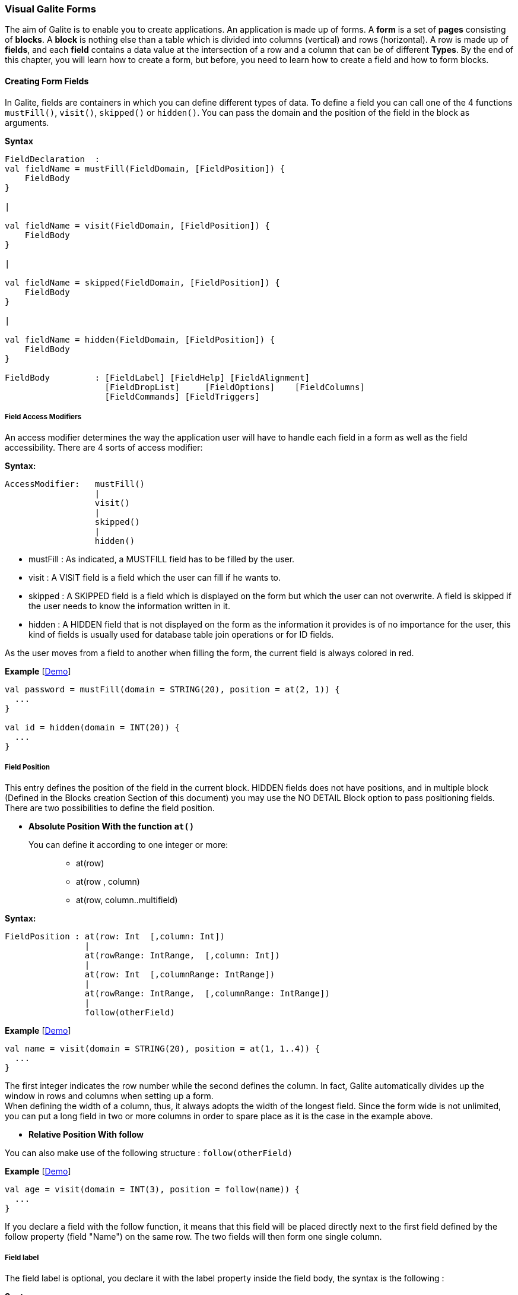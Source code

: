 
=== Visual Galite Forms

The aim of Galite is to enable you to create applications.
An application is made up of forms. A *form* is a set of *pages* consisting of *blocks*.
A *block* is nothing else than a table which is divided into columns (vertical) and rows (horizontal).
A row is made up of *fields*, and each *field* contains a data value at the intersection of a row and a column that can be of different *Types*.
By the end of this chapter, you will learn how to create a form, but before, you need to learn how to create a field and how to form blocks.

==== Creating Form Fields

In Galite, fields are containers in which you can define different types of data.
To define a field you can call one of the 4 functions `mustFill()`, `visit()`, `skipped()` or `hidden()`. You can pass the domain and the position of the field in the block as arguments.


*Syntax*
[source,kotlin]
----
FieldDeclaration  :
val fieldName = mustFill(FieldDomain, [FieldPosition]) {
    FieldBody
}

|

val fieldName = visit(FieldDomain, [FieldPosition]) {
    FieldBody
}

|

val fieldName = skipped(FieldDomain, [FieldPosition]) {
    FieldBody
}

|

val fieldName = hidden(FieldDomain, [FieldPosition]) {
    FieldBody
}

FieldBody         : [FieldLabel] [FieldHelp] [FieldAlignment]
                    [FieldDropList]     [FieldOptions]    [FieldColumns] 
                    [FieldCommands] [FieldTriggers]
----

===== Field Access Modifiers
An access modifier determines the way the application user will have to handle each field in a form as well as the field accessibility. There are 4 sorts of access modifier:

*Syntax:*
[source,kotlin]
----
AccessModifier:   mustFill()
                  |
                  visit()
                  |
                  skipped()
                  |
                  hidden()
----

* mustFill : As indicated, a MUSTFILL field has to be filled by the user.
* visit    : A VISIT field is a field which the user can fill if he wants to.
* skipped  : A SKIPPED field is a field which is displayed on the form but which the user can not overwrite. A field is skipped if the user needs to know the information written in it.
* hidden   : A HIDDEN field that is not displayed on the form as the information it provides is of no importance for the user, this kind of fields is usually used for database table join operations or for ID fields.

As the user moves from a field to another when filling the form, the current field is always colored in red.

*Example* [https://github.com/kopiLeft/Galite/blob/4fc3a05e9e88b65b7133ba71ffa6aeb2eb53f9ab/galite-tests/src/test/kotlin/org/kopi/galite/tests/examples/DocumentationFieldsForm.kt#L194-L214[Demo]]

[source,kotlin]
----
val password = mustFill(domain = STRING(20), position = at(2, 1)) {
  ...
}

val id = hidden(domain = INT(20)) {
  ...
}
----

===== Field Position

This entry defines the position of the field in the current block. HIDDEN fields does not have positions, and in multiple block (Defined in the  Blocks creation Section of this document) you may use the NO DETAIL Block option to pass positioning fields.
There are two possibilities to define the field position.

 * *Absolute Position With the function `at()`*

You can define it according to one integer or more: ::

 ** at(row)
 ** at(row , column)
 ** at(row, column..multifield)

*Syntax:*
[source,kotlin]
----
FieldPosition : at(row: Int  [,column: Int])
                |
                at(rowRange: IntRange,  [,column: Int])
                |
                at(row: Int  [,columnRange: IntRange])
                |
                at(rowRange: IntRange,  [,columnRange: IntRange])
                |
                follow(otherField)
----

*Example* [https://github.com/kopiLeft/Galite/blob/4fc3a05e9e88b65b7133ba71ffa6aeb2eb53f9ab/galite-tests/src/test/kotlin/org/kopi/galite/tests/examples/DocumentationFieldsForm.kt#L211-L214[Demo]]

[source,kotlin]
----
val name = visit(domain = STRING(20), position = at(1, 1..4)) {
  ...
}
----
The first integer indicates the row number while the second defines the column.
In fact, Galite automatically divides up the window in rows and columns when setting up a form. +
When defining the width of a column, thus,
it always adopts the width of the longest field. Since the form wide is not unlimited,
you can put a long field in two or more columns in order to spare place as it is the case in the example above.

 * *Relative Position With follow*

You can also make use of the following structure : `follow(otherField)`

*Example* [https://github.com/kopiLeft/Galite/blob/4fc3a05e9e88b65b7133ba71ffa6aeb2eb53f9ab/galite-tests/src/test/kotlin/org/kopi/galite/tests/examples/DocumentationFieldsForm.kt#L203-L206[Demo]]

[source,kotlin]
----
val age = visit(domain = INT(3), position = follow(name)) {
  ...
}
----
If you declare a field with the follow function, it means that this field will be placed directly next to the first field defined by the follow property (field "Name") on the same row. The two fields will then form one single column.

===== Field label

The field label is optional, you declare it with the label property inside the field body, the syntax is the following :

*Syntax*
[source,kotlin]
----
FieldLabel : label = "NAME OF THE FIELD"
----

If you don't want your field to have a label, you can set the property label to empty.

*Example* [https://github.com/kopiLeft/Galite/blob/4fc3a05e9e88b65b7133ba71ffa6aeb2eb53f9ab/galite-tests/src/test/kotlin/org/kopi/galite/tests/examples/DocumentationFieldsForm.kt#L200-L202[Demo]]

[source,kotlin]
----
val secondName = visit(domain = STRING(20), position = at(1, 1)) {
    label = "The second Name"
    ...
  }
----

===== Field Help Text

this property is used to insert an explanation text for the application user in order to help him filling in the form. This Help text will then be displayed when the user places the mouse on the field.

*Syntax:*

[source,kotlin]
----
HelpText:   help = "HELP TEXT"
----
*Example* [https://github.com/kopiLeft/Galite/blob/4fc3a05e9e88b65b7133ba71ffa6aeb2eb53f9ab/galite-tests/src/test/kotlin/org/kopi/galite/tests/examples/DocumentationBlockForm.kt#L210-L213[Demo]]

[source,kotlin]
----
val lesson = visit(domain = STRING(20), position = at(1, 1)) {
    label = "lesson"
    help =  "The lesson you would like to attend"
    ...
}
----

===== Field Types

The field type is a required entry, you may enter a predefined field type :

*Example* [https://github.com/kopiLeft/Galite/blob/4fc3a05e9e88b65b7133ba71ffa6aeb2eb53f9ab/galite-tests/src/test/kotlin/org/kopi/galite/tests/examples/DocumentationFieldsForm.kt#L113-L192[Demo]]

[source,kotlin]
----
val name = visit(domain = STRING(20), position = at(1, 1)) {
    ...
}

val age = visit(domain = INT(3), position = at(1, 2)) {
    ...
}
----

You can also use self defined field types that you have previously defined in the type definition section of your form.

*Example* [https://github.com/kopiLeft/Galite/blob/4fc3a05e9e88b65b7133ba71ffa6aeb2eb53f9ab/galite-tests/src/test/kotlin/org/kopi/galite/tests/examples/DocumentationFieldsForm.kt#L171-L192[Demo]]

[source,kotlin]
----
val day = mustFill(domain = Days, position = at(1, 1)) {
    label = "day"
    help = "The day"
}
----

In this example, Days is a type you should have defined previously using standard types, `Code` types and `SELECT` command ...

===== Field Alignment

This property is used to define the localization of the field's content inside the field. There are three types of alignment.

* FieldAlignment.RIGHT the value is displayed at the right inside the field
* FieldAlignment.LEFT the value is displayed at the left inside the field
* FieldAlignment.CENTER the value is centered in the field

*Example* [https://github.com/kopiLeft/Galite/blob/4fc3a05e9e88b65b7133ba71ffa6aeb2eb53f9ab/galite-tests/src/test/kotlin/org/kopi/galite/tests/examples/DocumentationFieldsForm.kt#L216-L231[Demo]]

[source,kotlin]
----
val name = visit(domain = STRING(20), position = at(1, 1)) {
    label = "name"
    align = FieldAlignment.LEFT
}
----

=====  Field Drop files

This command is used to make a field accept to drop files into it, meaning you can drag files and drop them in your field.

*Syntax:*
[source,kotlin]
----
DroppableDefinition : "droppable" ExtensionList
ExtentionList       : extension : String [,ExtenstionList]
----
*Example* [https://github.com/kopiLeft/Galite/blob/4fc3a05e9e88b65b7133ba71ffa6aeb2eb53f9ab/galite-tests/src/test/kotlin/org/kopi/galite/tests/examples/DocumentationFieldsForm.kt#L234-L249[Demo]]

[source,kotlin]
----
val cv = visit(domain = STRING(20), position = at(4, 1)) {
    label = "Cv"
    help = "The user curriculum vitae"
    columns(u.cv)
    droppable("pdf")
    trigger(ACTION) {
      FileHandler.fileHandler!!.openFile(form.model.getDisplay()!!, object : FileHandler.FileFilter {
        override fun accept(pathname: File?): Boolean {
          return (pathname!!.isDirectory
                  || pathname.name.toLowerCase().endsWith(".pdf"))
        }

        override val description: String
          get() = "PDF"
      })
    }
}
----
In this example, you can drag pdf files and drop them in the field named "cv".

===== Field Options

In this part of the field definition, you can use one or more option from the 9 options available for fields in Galite, here is the a list of these field options defined under the class FieldOption and that you can use them by declaring the function options().

* NOECHO               : If this option is used, characters typed in the field will not be displayed and a star(*) will be displayed instead, this option is useful for password fields. [https://github.com/kopiLeft/Galite/blob/4fc3a05e9e88b65b7133ba71ffa6aeb2eb53f9ab/galite-tests/src/test/kotlin/org/kopi/galite/tests/examples/DocumentationFieldsForm.kt#L252-L256[Demo]]
* NOEDIT               : This option makes it impossible to change the data of the field or to overwrite it. [https://github.com/kopiLeft/Galite/blob/4fc3a05e9e88b65b7133ba71ffa6aeb2eb53f9ab/galite-tests/src/test/kotlin/org/kopi/galite/tests/examples/DocumentationFieldsForm.kt#L257-L261[Demo]]
* SORTABLE             : This option adds two opposed arrows icons(up and down) just before the field, clicking on the icon changes the way data are sorted in the field, you can click the icon three times to have ascending sort, descending sort and default sort. [https://github.com/kopiLeft/Galite/blob/4fc3a05e9e88b65b7133ba71ffa6aeb2eb53f9ab/galite-tests/src/test/kotlin/org/kopi/galite/tests/examples/DocumentationFieldsForm.kt#L262-L266[Demo]]
* TRANSIENT            : This option make the field transient, meaning that the system can no trail it, if a transaction  calls this field and then this transaction is aborted, the field will not be able to backup or roll-back to its original value, besides this option makes changes ignored for this field. [https://github.com/kopiLeft/Galite/blob/4fc3a05e9e88b65b7133ba71ffa6aeb2eb53f9ab/galite-tests/src/test/kotlin/org/kopi/galite/tests/examples/DocumentationFieldsForm.kt#L272-L276[Demo]]
* NO DELETE ON UPDATE  : If the field is a lookup is a column of a lookup table, using this option prevent the system to clear the field when inserting new rows or updating rows. [https://github.com/kopiLeft/Galite/blob/4fc3a05e9e88b65b7133ba71ffa6aeb2eb53f9ab/galite-tests/src/test/kotlin/org/kopi/galite/tests/examples/DocumentationFieldsForm.kt#L252-L256[Demo]]
* NO DETAIL            : If the block is in detailed, using this option on a field make it invisible in the detail. [https://github.com/kopiLeft/Galite/blob/4fc3a05e9e88b65b7133ba71ffa6aeb2eb53f9ab/galite-tests/src/test/kotlin/org/kopi/galite/tests/examples/DocumentationFieldsForm.kt#L277-L281[Demo]]
* NO CHART             : If the block is multiple, using this option on a field exclude it from the chart. [https://github.com/kopiLeft/Galite/blob/4fc3a05e9e88b65b7133ba71ffa6aeb2eb53f9ab/galite-tests/src/test/kotlin/org/kopi/galite/tests/examples/DocumentationFieldsForm.kt#L282-L286[Demo]]
* QUERY UPPER          : Whatever the string you input, this option will make Galite transform it to capital letters. [https://github.com/kopiLeft/Galite/blob/4fc3a05e9e88b65b7133ba71ffa6aeb2eb53f9ab/galite-tests/src/test/kotlin/org/kopi/galite/tests/examples/DocumentationFieldsForm.kt#L287-L291[Demo]]
* QUERY LOWER          : the opposite of the previous option it transform strings to lower case. [https://github.com/kopiLeft/Galite/blob/4fc3a05e9e88b65b7133ba71ffa6aeb2eb53f9ab/galite-tests/src/test/kotlin/org/kopi/galite/tests/examples/DocumentationFieldsForm.kt#L292-L296[Demo]]

*Example* [https://github.com/kopiLeft/Galite/blob/4fc3a05e9e88b65b7133ba71ffa6aeb2eb53f9ab/galite-tests/src/test/kotlin/org/kopi/galite/tests/examples/DocumentationFieldsForm.kt#L251-L296[Demo]]

[source,kotlin]
----
val password = mustFill(domain = STRING(20), position = at(2, 1)) {
    label = "password"
    help = "The user password"
    options(FieldOption.NOECHO)
}
----

===== Field Columns

The columns method option is used to establish a connection between a certain column in the database with the field.Once such connection established, the field will have a direct access to the database column allowing insertions, modification ...+
You may enter this option in order to specify which table and which column the field refers. +
The same field can refer to more than one column.
You can also use the key method option to specify a key column in the database or the nullable method option to specify an outer joint.+
Two more option are available with the `columns` function, the index and the priority options.

*Syntax:*

[source,kotlin]
----
FieldColumns :
columns(ColumnList) {
    ColumnsBody
}

ColumnsBody  : [ColumnIndex] [ColumnPriority]

ColumnList   : Column  [, Column ]
Column       : ["KEY (QualifiedName)"] ["NULLABLE (QualifiedName)"]
----
*Example* [https://github.com/kopiLeft/Galite/blob/4fc3a05e9e88b65b7133ba71ffa6aeb2eb53f9ab/galite-tests/src/test/kotlin/org/kopi/galite/tests/examples/DocumentationFieldsForm.kt#L312-L319[Demo]]

[source,kotlin]
----
 val id = hidden(domain = INT(20)) {
    label = "id"
    help = "The user id"
    columns(u.id)
}
----

NOTE: that a field can be connected to more than one table and column. In this case, the statement you will type will be:

*Example* [https://github.com/kopiLeft/Galite/blob/4fc3a05e9e88b65b7133ba71ffa6aeb2eb53f9ab/galite-tests/src/test/kotlin/org/kopi/galite/tests/examples/DocumentationFieldsForm.kt#L341-L345[Demo]]

[source,kotlin]
----
val id = hidden(domain = INT(20)) {
    label = "id"
    help = "The user id"
    columns(I.NumInvoice, ID.Invoice)
}
----
In this example, `I` is the invoices table and `ID` is the invoice details table and they have an outer join connection throw columns NumInvoice and Invoice.

 * *Indexes*

This option is used to define a value in the database which is to remain unique so that it can not appear anymore in another field of the same column. you need to use the index method to declare an index in Galite.

Let’s sum up with the following syntax:

*Syntax:*

[source,kotlin]
----
ColumnIndex : "val i = index(message : String)"
----

If two or more fields are given the same index value, it means that two similar combinations of these field values will not be accepted.

For example, two different lessons cannot be given in the same room. In this case, the three fields, namely the fields "professor", "time" and "lesson" are to be attributed the same index. Thus, at least one of the three values needs to be changed so that the combination can be accepted by the machine.

*Example* [https://github.com/kopiLeft/Galite/blob/4fc3a05e9e88b65b7133ba71ffa6aeb2eb53f9ab/galite-tests/src/test/kotlin/org/kopi/galite/tests/examples/DocumentationFieldsForm.kt#L320-L330[Demo]]

[source,kotlin]
----
val i = index(message = "this should be unique")

val lesson = mustFill(domain = INT(11), position = at(1, 1)) {
    label = "Lesson"
    help = "The lesson you have to attend to"
    column(LEC.Lesson)  {
        index = i
    }
}

val lecturer = mustFill(domain = INT(11), position = at(2, 1)) {
    label = "Lecturer"
    column(LES.Lecturer)  {
        index = i
    }
}

val time = mustFill(domain = STRING(20), position = at(3, 1)) {
    label = "Time"
    help = "The lesson you have to attend to"
    column(LES.Time)  {
        index = i
    }
}
----

However, this example would implicate a professor can give two different lessons at the same time. In order to avoid such errors, you can attribute one field two or more indexes. So you can associate the two fields "professor" and "time" together. Thus, you will have:

*Example* [https://github.com/kopiLeft/Galite/blob/4fc3a05e9e88b65b7133ba71ffa6aeb2eb53f9ab/galite-tests/src/test/kotlin/org/kopi/galite/tests/examples/DocumentationFieldsForm.kt#L348-L370[Demo]]

[source,kotlin]
----
mustFill(domain = LONG(20)) {
  label = "Lesson"
  help = "The lesson you have to attend to"
  column(LEC.Lesson) {
    index = 0
  }
}

visit(domain = LONG(10)) {
  label = "Lecturer"
  column(T.Lecturer) {
    index = 1
  }
}

mustFill(domain = STRING(20)) {
  label = "Time"
  column(LEC.Time) {
    index = 1
  }
}
----
//In this case, notice that the "Lecturer" field has been associated
//with two indexes: 0 and 1. TODO

The index value is ascendant. When attributing an index value to a field combination, you shall always take the value nexting that you have taken the last.

 * *Priority*

*Syntax:*

[source,kotlin]
----
ColumnPriority:   "priority = Integer"
----
This option is used in order to define the column order within a list when this list is displayed. A priority is always followed by an integer according to the structure given above. The column with the biggest priority value will appear on the extreme left side of the table and the one with the least value will be on the extreme right side.

We shall notice that negative values are also permitted in this option. However, the minus sign ("-") standing before the number does not have any influence over its value but simply indicates the way all the information will be sorted out within a column. Actually, the different fields are always sorted in the ascending way, i.e from A to Z in case of an alphabetical text and from 1 to x+1 for numbers. Now, if the integer is preceded by a minus, the column content will be sorted in the other way round.

*Example* [https://github.com/kopiLeft/Galite/blob/4fc3a05e9e88b65b7133ba71ffa6aeb2eb53f9ab/galite-tests/src/test/kotlin/org/kopi/galite/tests/examples/DocumentationFieldsForm.kt#L314-L330[Demo]]

[source,kotlin]
----
val surname = mustFill(domain = STRING(20), position = at(1, 1)) {
    label = "Surname"
    column(User.Surname)  {
        priority = 3
    }
}

val name = mustFill(domain = STRING(20), position = at(1, 2)) {
    label = "Name"
    column(User.Name)  {
        priority = 4
    }
}

val birthDate = mustFill(domain = DATE, position = at(2, 1)) {
    label = "Date of Birth"
    column(User.Surname)  {
        priority = 1
    }
}
----

If columns "Surname", "Name" and "Date of Birth" are
respectively given the priorities 3,4 and 1, "Name" will come
first and will be followed by "Surname" and "Date of Birth".
The same order applies with the values 3, -4 and 1, with the only
difference that the names will be sorted out from Z to A.

Moreover, two columns with the same priority will be displayed according to the same order in which the user has listed them.

===== Field Commands

Once you have defined the columns , you may define the field commands.

*Syntax:*

[source,kotlin]
----
ModeAndCommands :
command(item : Actor) {
    [AccessMode]
    CommandBody
}

CommandBody     :   CommandAction

CommandAction   : action = { KotlinCode  }

AccessMode      : "mode(" vararg ListOfModes.. ")" |  mode = MODE
----

===== Standard Field Command

The command can be a Galite predefined command or you can make new Actors and commands you can use in the field command definition.

*Example* [https://github.com/kopiLeft/Galite/blob/4fc3a05e9e88b65b7133ba71ffa6aeb2eb53f9ab/galite-tests/src/test/kotlin/org/kopi/galite/tests/examples/DocumentationFieldsForm.kt#L332-L339[Demo]]

[source,kotlin]
----
val commandField = visit(domain = STRING(20), position = at(2, 1)) {
  label = "field contains command"

  command(item = autoFill) {
    mode(Mode.UPDATE, Mode.INSERT, Mode.QUERY)
    action = {
      ...
    }
  }
}

val autoFill = actor()
----

===== Field Command using Modes

All the previous command definition ways can be preceded by one mode or more. There are three sorts of mode which are to be sorted according to the following hierarchy:

* QUERY to start an inquiry within the database
* INSERT to create a new row in the database
* UPDATE to enter new information within a row

*Example* [https://github.com/kopiLeft/Galite/blob/4fc3a05e9e88b65b7133ba71ffa6aeb2eb53f9ab/galite-tests/src/test/kotlin/org/kopi/galite/tests/examples/DocumentationFieldsForm.kt#L332-L339[Demo]]

[source,kotlin]
----
command(item = insertMode) {
    mode(Mode.UPDATE, Mode.QUERY)
}
----

If you have entered a mode for the `command`, it means this command can only be invoked if the block is in the mode you have determined.

===== Field Access modifiers using Modes

This method type is used to change the access to the field using the block Mode. In fact the access is not changed directly but the higher access possible is set to the indicated access.

We have 12 method allow us to change the visibility of our field :

* onQueryHidden()              : in mode Query set field to Hidden access
* onQuerySkipped()             : in mode Query set field to Skipped access
* onQueryVisit()               : in mode Query set field to Visit access
* onQueryMustFill()            : in mode Query set field to MustFill access
* onInsertHidden()             : in mode Insert set field to Hidden access
* onInsertSkipped()            : in mode Insert set field to Skipped access
* onInsertVisit()              : in mode Insert set field to Visit access
* onInsertMustFill()           : in mode Insert set field to MustFill access
* onUpdateHidden()             : in mode Update set field to Hidden access
* onUpdateSkipped()            : in mode Update set field to Skipped access
* onUpdateVisit()              : in mode Update set field to Visit access
* onUpdateMustFill()           : in mode Update set field to MustFill access

*Example* [https://github.com/kopiLeft/Galite/blob/4fc3a05e9e88b65b7133ba71ffa6aeb2eb53f9ab/galite-tests/src/test/kotlin/org/kopi/galite/tests/form/FormToCheckFieldVisibility.kt#L43-L79[Demo]]

[source,kotlin]
----
 val file = visit(domain = STRING(25), position = at(3, 1)) {
      label = "test"
      help = "The test"
      onQueryHidden()
      onInsertHidden()
}
----
In this example, we have determined that the field will be invisible
if the block is in the `QUERY` or the `INSERT` mode.

===== Field Triggers

Triggers are events that you can use to execute actions when they occur, there are field triggers, block triggers and form triggers that you can use following this syntax :

*Syntax*
[source,kotlin]
----
Trigger      : "trigger (" EventList ")" TriggerAction

EventList    : Event [,EventList]

TrigerAction : {KOTLIN code}
----

Field Triggers are events that concern the fields behavior, here is a list of all Galite field triggers available :

  * PREFLD     : is executed upon entry of field [https://github.com/kopiLeft/Galite/blob/4fc3a05e9e88b65b7133ba71ffa6aeb2eb53f9ab/galite-tests/src/test/kotlin/org/kopi/galite/tests/examples/DocumentationFieldsForm.kt#L393-L400[Demo]]

  * POSTFLD    : is executed upon exit of field [https://github.com/kopiLeft/Galite/blob/4fc3a05e9e88b65b7133ba71ffa6aeb2eb53f9ab/galite-tests/src/test/kotlin/org/kopi/galite/tests/examples/DocumentationFieldsForm.kt#L401-L407[Demo]]

  * POSTCHG    : is executed on field content change [https://github.com/kopiLeft/Galite/blob/4fc3a05e9e88b65b7133ba71ffa6aeb2eb53f9ab/galite-tests/src/test/kotlin/org/kopi/galite/tests/examples/DocumentationFieldsForm.kt#L409-L415[Demo]]

  * PREVAL     : is executed before validating any new entry [https://github.com/kopiLeft/Galite/blob/4fc3a05e9e88b65b7133ba71ffa6aeb2eb53f9ab/galite-tests/src/test/kotlin/org/kopi/galite/tests/examples/DocumentationFieldsForm.kt#L417-L423[Demo]]

  * VALFLD     : is executed after field change and validation [https://github.com/kopiLeft/Galite/blob/4fc3a05e9e88b65b7133ba71ffa6aeb2eb53f9ab/galite-tests/src/test/kotlin/org/kopi/galite/tests/examples/DocumentationFieldsForm.kt#L425-L431[Demo]]

  * VALIDATE   : this is the same trigger as VALFLD [https://github.com/kopiLeft/Galite/blob/4fc3a05e9e88b65b7133ba71ffa6aeb2eb53f9ab/galite-tests/src/test/kotlin/org/kopi/galite/tests/examples/DocumentationFieldsForm.kt#L433-L439[Demo]]

  * DEFAULT    : Defines the default value of the field to be set if the setDefault() method is called (this method is automatically called when the user choose the insert command) [https://github.com/kopiLeft/Galite/blob/4fc3a05e9e88b65b7133ba71ffa6aeb2eb53f9ab/galite-tests/src/test/kotlin/org/kopi/galite/tests/examples/DocumentationFieldsForm.kt#L441-L447[Demo]]

  * FORMAT     : Not defined actually

  * ACCESS     : ACCESS is a special trigger that defines how a field can be accessed. This trigger must return one of these values ACS_SKIPPED, ACS_HIDDEN, ACS_VISIT or ACS_MUSTFILL. [https://github.com/kopiLeft/Galite/blob/4fc3a05e9e88b65b7133ba71ffa6aeb2eb53f9ab/galite-tests/src/test/kotlin/org/kopi/galite/tests/examples/DocumentationFieldsForm.kt#L450-L454[Demo]]

  * VALUE      : equates the value of two fields [https://github.com/kopiLeft/Galite/blob/4fc3a05e9e88b65b7133ba71ffa6aeb2eb53f9ab/galite-tests/src/test/kotlin/org/kopi/galite/tests/examples/DocumentationFieldsForm.kt#L456-L462[Demo]]

  * AUTOLEAVE  : must return a boolean value, if "true" the cursor will move to the next field [https://github.com/kopiLeft/Galite/blob/4fc3a05e9e88b65b7133ba71ffa6aeb2eb53f9ab/galite-tests/src/test/kotlin/org/kopi/galite/tests/examples/DocumentationFieldsForm.kt#L464-L470[Demo]]

  * PREINS     : is executed before inserting a row of the database [https://github.com/kopiLeft/Galite/blob/4fc3a05e9e88b65b7133ba71ffa6aeb2eb53f9ab/galite-tests/src/test/kotlin/org/kopi/galite/tests/examples/DocumentationFieldsForm.kt#L472-L482[Demo]]

  * PREUPD     : is executed before updating a row of the database [https://github.com/kopiLeft/Galite/blob/4fc3a05e9e88b65b7133ba71ffa6aeb2eb53f9ab/galite-tests/src/test/kotlin/org/kopi/galite/tests/examples/DocumentationFieldsForm.kt#L472-L482[Demo]]

  * PREDEL     : is executed before deleting a row of the database [https://github.com/kopiLeft/Galite/blob/4fc3a05e9e88b65b7133ba71ffa6aeb2eb53f9ab/galite-tests/src/test/kotlin/org/kopi/galite/tests/examples/DocumentationFieldsForm.kt#L484-L494[Demo]]

  * POSTINS    : is executed after inserting a row of the database [https://github.com/kopiLeft/Galite/blob/4fc3a05e9e88b65b7133ba71ffa6aeb2eb53f9ab/galite-tests/src/test/kotlin/org/kopi/galite/tests/examples/DocumentationFieldsForm.kt#L484-L494[Demo]]

  * POSTUPD    : is executed after updating a row of the database [https://github.com/kopiLeft/Galite/blob/4fc3a05e9e88b65b7133ba71ffa6aeb2eb53f9ab/galite-tests/src/test/kotlin/org/kopi/galite/tests/examples/DocumentationFieldsForm.kt#L496-L503[Demo]]


*Example* [https://github.com/kopiLeft/Galite/blob/4fc3a05e9e88b65b7133ba71ffa6aeb2eb53f9ab/galite-tests/src/test/kotlin/org/kopi/galite/tests/examples/DocumentationFieldsForm.kt#L387-L503[Demo]]

[source,kotlin]
----
val age = visit(domain = INT(3), position = follow(name)) {
    label = "age"

    trigger(POSTCHG) {
      name.value = "userName"
    }
  }
----

in the example above we will assign the value "userName" to the name field each time we change the value of the age field.

----
val password = mustFill(domain = STRING(20), position = at(2, 1)) {
    label = "password"

    trigger(ACCESS) {
      if (name.value == "hidden") {
        Access.HIDDEN
      } else {
        Access.SKIPPED
      }
    }
}
----

==== Creating Form Blocks

As you already know, a form is composed of blocks. A block is a set of data which are stocked in the database and shown on a form. A block is created in order to either view the content of a database, to insert new data in the database or to update existing data in the database.
To create a block you need first to create a class that extend from FormBlock class here we can specify the buffer size, the rows number and the name of the block as parameter, in second part you need to use insertBlock method that allow you to add the block to the form.

*Syntax*
[source,kotlin]
----
BlockDefinition :
class Block: FormBlock(buffer: Int, rows: Int, blockName : String) {
    BlockBody
}

BlockBody       : [blockBoder] [blockAlignement] [blockHelp]
                  [blockOptions] [blockTables]
                  [blocIndices] [blockCommands] [blockTriggers] blockFields
                  [blockContextFooter]
----

===== Block Types

There are actually two types of blocks in Galite, the only difference between them in the definition syntax is the buffer Integer.

 * single blocks

A single block is a block in which only one single row of a database table is displayed on the form. Each time, the computer will memorize only one entire row and a certain quantity of ID numbers through which it will retrieve another rows from the database if you want to view them.

*Example* [https://github.com/kopiLeft/Galite/blob/4fc3a05e9e88b65b7133ba71ffa6aeb2eb53f9ab/galite-tests/src/test/kotlin/org/kopi/galite/tests/examples/DocumentationBlockForm.kt#L155-L160[Demo]]

[source,kotlin]
----
class BlockCommand : FormBlock(1, 5, "Commands") {
  ...
}

// usage:

val BlockCommand = page.insertBlock(BlockCommand()) {
...
}
----
The first integer indicates the block type. In case of a single block, the first integer will always be 1. The second integer indicates the maximal number of the automatically memorized IDs.

* Multiple Blocks

A multiple block is a block in which more than one row are displayed on the form. These rows are retrieved all at once from the database and are memorized by the computer. Actually, you can define the number of the displayed rows which can be less than this of the memorized rows. In this case, there will be no need anymore to retrieve the hidden rows from the database when you want to view them.

*Example* [https://github.com/kopiLeft/Galite/blob/4fc3a05e9e88b65b7133ba71ffa6aeb2eb53f9ab/galite-tests/src/test/kotlin/org/kopi/galite/tests/examples/DocumentationBlockForm.kt#L161-L166[Demo]]

[source,kotlin]
----
class BlockCommand : FormBlock(10, 5, "Commands") {
  ...
}

or

val BlockCommand = block(10, 5, "Commands", "Commands") {
...
}
----
The first integer indicates the number of rows to be automatically memorized while the second defines the number of displayed rows. Notice the first integer value must always be greater than 1.

===== Block Names

The example bellow show how to create a block, you need to specify the block title as parameter in the FormBlock class.

*Example* [https://github.com/kopiLeft/Galite/blob/4fc3a05e9e88b65b7133ba71ffa6aeb2eb53f9ab/galite-tests/src/test/kotlin/org/kopi/galite/tests/examples/DocumentationBlockForm.kt#L161-L166[Demo]]

[source,kotlin]
----
class Degree : FormBlock(10, 5, "Degree Block")
----

===== Block Border

You can insert the optional border statement that defines the Block's frame type into the init block. Besides, the Title of the block will appear only if the Block's Border type has been specified. There are actually four Border options defined into Border enumeration class :

* Border.LINE to frame the block with lines. [https://github.com/kopiLeft/Galite/blob/4fc3a05e9e88b65b7133ba71ffa6aeb2eb53f9ab/galite-tests/src/test/kotlin/org/kopi/galite/tests/examples/DocumentationBlockForm.kt#L168-L173[Demo]]
* Border.RAISED  to enhance a block by setting it on the foreground. [https://github.com/kopiLeft/Galite/blob/4fc3a05e9e88b65b7133ba71ffa6aeb2eb53f9ab/galite-tests/src/test/kotlin/org/kopi/galite/tests/examples/DocumentationBlockForm.kt#L174-L182[Demo]]
* Border.LOWERED to put it at the background. [https://github.com/kopiLeft/Galite/blob/4fc3a05e9e88b65b7133ba71ffa6aeb2eb53f9ab/galite-tests/src/test/kotlin/org/kopi/galite/tests/examples/DocumentationBlockForm.kt#L183-L191[Demo]]
* Border.ETCHED  to carve a frame in the form. [https://github.com/kopiLeft/Galite/blob/4fc3a05e9e88b65b7133ba71ffa6aeb2eb53f9ab/galite-tests/src/test/kotlin/org/kopi/galite/tests/examples/DocumentationBlockForm.kt#L192-L200[Demo]]

*Example* [https://github.com/kopiLeft/Galite/blob/4fc3a05e9e88b65b7133ba71ffa6aeb2eb53f9ab/galite-tests/src/test/kotlin/org/kopi/galite/tests/examples/DocumentationBlockForm.kt#L168-L173[Demo]]

[source,kotlin]
----
inner class Degree : FormBlock(10, 5, "Degree Block") {
    init {
        border = Border.LINE
    }
}
----

===== Block Alignment

Alignment statements are useful to align a block(source block) referring to another one(target block).
Use the align method and you have to specify the referred block name followed by one or many pairs of two fields  the pairs are separated by a comma.
As for the pair fields, the one in the left is the source block field while the other one is for the target block field.

For Example, let us suppose we have a multiple block Prices with 4 columns,
with column 3 filled with Quantities and Column 4 with Prices, we also have a single block TotalPriceswith two fields totalQuantity and totalPrices, we want these fields to be aligned with the correct fields of the Prices block, so we specify that the totalQuantity field is aligned with the field quantity of the block Prices, same thing for totalPrice field it's aligned with the price field of the block Prices:

*Example* [https://github.com/kopiLeft/Galite/blob/4fc3a05e9e88b65b7133ba71ffa6aeb2eb53f9ab/galite-tests/src/test/kotlin/org/kopi/galite/tests/examples/DocumentationBlockForm.kt#L202-L237[Demo]]

[source,kotlin]
----
val targetBlock = insertBlock(Prices())

val TotalPrices = block(1, 1, "Total", "Total block") {

  val totalQuantity = visit(INT(3), position = at(1, 1)) {
    label = "Total"
    help = "Total"
  }
  val totalPrice = visit(INT(7), position = at(1, 2)) {}

  align(targetBlock, totalQuantity to targetBlock.quantity, totalPrice to targetBlock.price)
}
----

===== Block Help

This optional command is used to define the help text for each field of the block. You need to set the value of help property.

*Example*

[source,kotlin]
----
inner class Degree : FormBlock(10, 5, "Degree Block") {
    init {
          border = Border.LINE
          help = "test"
          ...
    }
}
----

===== Block Options
You need to use options function in your block to specify block options. you can find the list of available options in BlockOption class :

 * NOCHART : Disables the chart(grid) rendering of a multiple bloc to make it look like a single block.Only possible on multiple blocks displaying only one row, Besides the fields must be positioned with the AT command. [https://github.com/kopiLeft/Galite/blob/4fc3a05e9e88b65b7133ba71ffa6aeb2eb53f9ab/galite-tests/src/test/kotlin/org/kopi/galite/tests/examples/DocumentationBlockForm.kt#L240-L248[Demo]]
 * NODETAIL : Disables the positioning of fields and displays the block as a chart (grid), Only possible on multiple blocks, the fields should not be positioned with the AT command. [https://github.com/kopiLeft/Galite/blob/4fc3a05e9e88b65b7133ba71ffa6aeb2eb53f9ab/galite-tests/src/test/kotlin/org/kopi/galite/tests/examples/DocumentationBlockForm.kt#L249-L257[Demo]]
 * NODELETE :  Prevent the user from removing fields content. [https://github.com/kopiLeft/Galite/blob/4fc3a05e9e88b65b7133ba71ffa6aeb2eb53f9ab/galite-tests/src/test/kotlin/org/kopi/galite/tests/examples/DocumentationBlockForm.kt#L258-L266[Demo]]
 * NOINSERT :  Prevent the user from inserting data in fields. [https://github.com/kopiLeft/Galite/blob/4fc3a05e9e88b65b7133ba71ffa6aeb2eb53f9ab/galite-tests/src/test/kotlin/org/kopi/galite/tests/examples/DocumentationBlockForm.kt#L267-L275[Demo]]
 * NOMOVE   :  Prevent the user from moving between records. [https://github.com/kopiLeft/Galite/blob/4fc3a05e9e88b65b7133ba71ffa6aeb2eb53f9ab/galite-tests/src/test/kotlin/org/kopi/galite/tests/examples/DocumentationBlockForm.kt#L276-L284[Demo]]
 * ACCESS_ON_SKIPPED : Makes the block accessible even if or its fields have SKIPPED access. [https://github.com/kopiLeft/Galite/blob/4fc3a05e9e88b65b7133ba71ffa6aeb2eb53f9ab/galite-tests/src/test/kotlin/org/kopi/galite/tests/examples/DocumentationBlockForm.kt#L285-L293[Demo]]
 * UPDATE_INDEX : If used, saving a block would delete all its rows and reinsert them one by one, by doing so, you can update the table rows even when you change the index fields without worrying about the "row already exist exception". [https://github.com/kopiLeft/Galite/blob/4fc3a05e9e88b65b7133ba71ffa6aeb2eb53f9ab/galite-tests/src/test/kotlin/org/kopi/galite/tests/examples/DocumentationBlockForm.kt#L294-L302[Demo]]

[source,kotlin]
----
inner class Degree : FormBlock(10, 5, "Degree Block") {
    init {
          options(BlockOption.NODETAIL)
          ...
    }
}
----

===== Block Tables

When making use of this section, you have to type the function table and enter the table name, assign this function to an variable. This variable will further be used as a shorthand in place of the complete table name in order to access to the table. These names refer to certain tables in the database whereby the first table is the one on which the user will work. The remaining tables are the so-called "look-up tables", i.e tables that are associated with the first one.

*Syntax:*

[source,kotlin]
----
BlockTables:   table(vararg ExposedTables)
----

*Example* [https://github.com/kopiLeft/Galite/blob/4fc3a05e9e88b65b7133ba71ffa6aeb2eb53f9ab/galite-tests/src/test/kotlin/org/kopi/galite/tests/examples/DocumentationBlockForm.kt#L305-L306[Demo]]

[source,kotlin]
----
inner class School : FormBlock(1, 1, "School") {
  val L = table(Lessons)
  val P = table(Lecturers)
  val R = table(Rooms)
  ...
}
----

The user will make use of these look-up tables as references
when bringing in changes in the principal table.

===== Block Indexes

If you plan to enter one index or more when defining your fields, you also have to define one index text or more which will appear if you make a mistake by entering an indexed data or a data combination twice. This command can be followed by an error message contained in a string.

*Syntax:*

[source,kotlin]
----
BlockIndices:   "index("  message : String  ")" [BlockIndices]*
----

*Example* [https://github.com/kopiLeft/Galite/blob/4fc3a05e9e88b65b7133ba71ffa6aeb2eb53f9ab/galite-tests/src/test/kotlin/org/kopi/galite/tests/examples/DocumentationFieldsForm.kt#L310[Demo]]

[source,kotlin]
----
inner class Degree : FormBlock(1, 1, "Degree") {
  val unique = index(message = "This data already exists")
  ...
}
----
===== Block Commands

Block commands are commands accessible only from the block where they are called. There are Three ways to call block commands:

 * *Calling A Standard Command*

Structure of command:

[source,kotlin]
----
"command (" SimpleItemName  ")" { action = " {KOTLIN Code} }"

Example
command(item = Validate) {
  action = {
    validate ()
  }
}
----

*  *Calling The Block Commands With Modes*

Blocks have 3 possible Modes:

* QUERY  : When querying the database
* INSERT : When inserting a new row in the database
* UPDATE : When updating rows in the database

You can combine these modes with the previous block command structure to have more control over your command
Use the mode function inside you command body declaration to set the modes :

*Syntax*
[source,kotlin]
----
"command (" SimpleItemName  ")" { BlockMode }

BlockMode: "mode(" ModeName* ")"
----
This means that the command called is only accessible when the block is in the specified Mode.

*Example* [https://github.com/kopiLeft/Galite/blob/4fc3a05e9e88b65b7133ba71ffa6aeb2eb53f9ab/galite-tests/src/test/kotlin/org/kopi/galite/tests/examples/DocumentationBlockForm.kt#L134-L145[Demo]]

[source,kotlin]
----
command(item = Validate) {
    mode(Mode.UPDATE, Mode.QUERY)
    action = {
      validate ()
    }
}
----

 * *Calling The Block Commands With Modes And An Access Modifier*

in Galite, a field can have different access types or modifiers, here is the definition of the four available access modifiers listed by ascending level.

 * HIDDEN : HIDDEN field are invisible in the form, they are used to store hidden operations and database joins.
 * SKIPPED : SKIPPED fields are read only fields, you can read the value but you can't modify it.
 * VISIT : fields with this access type are accessible, can be modified but not necessary.
 * MUSTFILL : MUSTFILL fields are accessible fields that the user must fill with a value.

In the block command section, you can set the highest access level for the block fields according to the mode in wich the block would be ording to the mode in which the block would be.

*Example* [https://github.com/kopiLeft/Galite/blob/4fc3a05e9e88b65b7133ba71ffa6aeb2eb53f9ab/galite-tests/src/test/kotlin/org/kopi/galite/tests/examples/DocumentationBlockForm.kt#L147-L150[Demo]]

[source,kotlin]
----
blockVisibility(Access.SKIPPED, Modes.QUERY, Modes.UPDATE)
blockVisibility(Access.HIDDEN, Modes.UPDATE)
blockVisibility(Access.VISIT, Modes.QUERY)
----

In the first example, all fields in the block will be either SKIPPED or HIDDEN in the query and update modes and can neither be MUSTFILL nor VISIT.
For the second example, all the fields in the block will be HIDDEN when the block is in update mode.
In the last example, all the fields in the block will be either VISIT, SKIPPED or HIDDEN in the query mode and can not be MUSTFILL.

===== Block Triggers

The block triggers are the same as form triggers on the block level. There are actually 20 block triggers you can use to execute actions once they are fired.

*Syntax*
[source,kotlin]
----
 BlocTrigger: "trigger(" TriggerAction : BlocEventList ")"

 BlocEventList: BlockEvent [,BlockEvent]*
----

Concerning the trigger action, which is the action to execute when the trigger is activated they can by :
 ** {KOTLIN code}


Here is a list of all available block triggers or block events in Galite.

 ** PREQRY  : executed before querying the database [https://github.com/kopiLeft/Galite/blob/4fc3a05e9e88b65b7133ba71ffa6aeb2eb53f9ab/galite-tests/src/test/kotlin/org/kopi/galite/tests/examples/DocumentationBlockForm.kt#L319-L322[Demo]]
 ** POSTQRY : executed after querying the database [https://github.com/kopiLeft/Galite/blob/4fc3a05e9e88b65b7133ba71ffa6aeb2eb53f9ab/galite-tests/src/test/kotlin/org/kopi/galite/tests/examples/DocumentationBlockForm.kt#L324-L327[Demo]]
 ** PREDEL  : executed before a row is deleted [https://github.com/kopiLeft/Galite/blob/4fc3a05e9e88b65b7133ba71ffa6aeb2eb53f9ab/galite-tests/src/test/kotlin/org/kopi/galite/tests/examples/DocumentationBlockForm.kt#L329-L332[Demo]]
 ** POSTDEL : executed after a row is deleted [https://github.com/kopiLeft/Galite/blob/4fc3a05e9e88b65b7133ba71ffa6aeb2eb53f9ab/galite-tests/src/test/kotlin/org/kopi/galite/tests/examples/DocumentationBlockForm.kt#L334-L337[Demo]]
 ** PREINS  : executed before a row is inserted [https://github.com/kopiLeft/Galite/blob/4fc3a05e9e88b65b7133ba71ffa6aeb2eb53f9ab/galite-tests/src/test/kotlin/org/kopi/galite/tests/examples/DocumentationBlockForm.kt#L339-L342[Demo]]
 ** POSTINS : executed after a row is inserted [https://github.com/kopiLeft/Galite/blob/4fc3a05e9e88b65b7133ba71ffa6aeb2eb53f9ab/galite-tests/src/test/kotlin/org/kopi/galite/tests/examples/DocumentationBlockForm.kt#L344-L347[Demo]]
 ** PREUPD  : executed before a row is updated [https://github.com/kopiLeft/Galite/blob/4fc3a05e9e88b65b7133ba71ffa6aeb2eb53f9ab/galite-tests/src/test/kotlin/org/kopi/galite/tests/examples/DocumentationBlockForm.kt#L349-L352[Demo]]
 ** POSTUPD : executed after a row is updated [https://github.com/kopiLeft/Galite/blob/4fc3a05e9e88b65b7133ba71ffa6aeb2eb53f9ab/galite-tests/src/test/kotlin/org/kopi/galite/tests/examples/DocumentationBlockForm.kt#L354-L357[Demo]]
 ** PRESAVE : executed before saving a row [https://github.com/kopiLeft/Galite/blob/4fc3a05e9e88b65b7133ba71ffa6aeb2eb53f9ab/galite-tests/src/test/kotlin/org/kopi/galite/tests/examples/DocumentationBlockForm.kt#L359-L362[Demo]]
 ** PREREC  : executed upon record entry [https://github.com/kopiLeft/Galite/blob/4fc3a05e9e88b65b7133ba71ffa6aeb2eb53f9ab/galite-tests/src/test/kotlin/org/kopi/galite/tests/examples/DocumentationFieldsForm.kt#L560-L565[Demo]]
 ** POSTREC : executed upon record exit [https://github.com/kopiLeft/Galite/blob/4fc3a05e9e88b65b7133ba71ffa6aeb2eb53f9ab/galite-tests/src/test/kotlin/org/kopi/galite/tests/examples/DocumentationBlockForm.kt#L364-L367[Demo]]
 ** PREBLK  : executed upon block entry [https://github.com/kopiLeft/Galite/blob/4fc3a05e9e88b65b7133ba71ffa6aeb2eb53f9ab/galite-tests/src/test/kotlin/org/kopi/galite/tests/examples/DocumentationBlockForm.kt#L369-L372[Demo]]
 ** POSTBLK : executed upon block exit [https://github.com/kopiLeft/Galite/blob/4fc3a05e9e88b65b7133ba71ffa6aeb2eb53f9ab/galite-tests/src/test/kotlin/org/kopi/galite/tests/examples/DocumentationBlockForm.kt#L374-L377[Demo]]
 ** VALBLK  : executed upon block validation [https://github.com/kopiLeft/Galite/blob/4fc3a05e9e88b65b7133ba71ffa6aeb2eb53f9ab/galite-tests/src/test/kotlin/org/kopi/galite/tests/examples/DocumentationBlockForm.kt#L379-L382[Demo]]
 ** VALREC  : executed upon record validation [https://github.com/kopiLeft/Galite/blob/4fc3a05e9e88b65b7133ba71ffa6aeb2eb53f9ab/galite-tests/src/test/kotlin/org/kopi/galite/tests/examples/DocumentationBlockForm.kt#L384-L387[Demo]]
 ** DEFAULT : is executed when the block is in the InsertMode. This trigger becomes active when the user presses the key F4. It will then enable the system to load standard values which will be proposed to the user if he wishes to enter new data. [https://github.com/kopiLeft/Galite/blob/4fc3a05e9e88b65b7133ba71ffa6aeb2eb53f9ab/galite-tests/src/test/kotlin/org/kopi/galite/tests/examples/DocumentationBlockForm.kt#L389-L392[Demo]]
 ** INIT    : executed upon block initialization [https://github.com/kopiLeft/Galite/blob/4fc3a05e9e88b65b7133ba71ffa6aeb2eb53f9ab/galite-tests/src/test/kotlin/org/kopi/galite/tests/examples/DocumentationBlockForm.kt#L394-L397[Demo]]
 ** RESET   : executed upon Reset command (ResetForm) [https://github.com/kopiLeft/Galite/blob/4fc3a05e9e88b65b7133ba71ffa6aeb2eb53f9ab/galite-tests/src/test/kotlin/org/kopi/galite/tests/examples/DocumentationBlockForm.kt#L399-L402[Demo]]
 ** CHANGED : a special trigger that returns a boolean value of wether the block have been changed or not, you can use it to bypass the system control for changes this way :
----
 trigger(CHANGED) {
   return false;
 }
----

 ** ACCESS  : defines whether a block can or not be accessed, it must always return a boolean value

----
  trigger(ACCESS) {
    return Block.getMode() == MOD_QUERY
    // Tests if the block is in query mode,
    this block is only accessible on query mode
  }
----

*Example* [https://github.com/kopiLeft/Galite/blob/4fc3a05e9e88b65b7133ba71ffa6aeb2eb53f9ab/galite-tests/src/test/kotlin/org/kopi/galite/tests/examples/DocumentationBlockForm.kt#L319-L402[Demo]]

[source,kotlin]
----
object Degree : FormBlock(10, 5, "Degree block") {

  trigger(PREBLK, INIT) {
   Kotlin-Code
  }

  trigger(PREINS) {
   println("Inserting date");
   ...
  }
  ...
}
----

===== Block Fields Declaration

In this section, all you have to do is to write at least on block field definition that begins with an access modifier and ends with brace "}", you can enter as much fields as you may need
following the field definition we saw in the previous chapter.

*Example* [https://github.com/kopiLeft/Galite/blob/4fc3a05e9e88b65b7133ba71ffa6aeb2eb53f9ab/galite-tests/src/test/kotlin/org/kopi/galite/tests/examples/DocumentationBlockForm.kt#L210-L217[Demo]]

[source,kotlin]
----
val name = visit(domain = STRING(25), position = at(1, 2)) {
      label = "Last name"
      help = "The client name"
      columns(c.name)
}
----

==== Creating Forms

There are actually two types of forms in Galite, normal forms and BLOC INSERT forms which are special forms containing blocks that you may insert in other forms. +
A form begins always with FORM and ends with END FORM, while a BLOC INSERT form begins with BLOC INSERT and ends with END INSERT.

In Galite to create a form you need to extend from this list off classes :

 ** Form  : Represents a form.
 ** ReportSelectionForm : Represents a report selection form.
 ** DictionaryForm : Represents a dictionary form.

When creating a form, you will have to include the block and the field definitions. Moreover, you will have to define the menus as well as the different commands. Finally, you can also define some form triggers. Concretely, the structure is the following:

*Syntax:*
[source,kotlin]
----
FormDef :
          FormName ":" QualifiedName [,QualifiedName]*
          {
              "title ="  formTitle : String
              ["locale ="  formLocalization : String]
              [MenuDefinition]
              [ActorDefinition] [TypeDefinition]
              [CommandDefinition] [InsertDefinition]

              [FormCommands] [FormsTriggers] [BlocksDefinition]
          }
----

===== Form Localization

This is an optional step in which you may define the language of your forms menus and messages, the latter have to be defined in xml files.

*Syntax*
[source,kotlin]
----
"locale =" formLocalization : String
----
*Example* [https://github.com/kopiLeft/Galite/blob/4fc3a05e9e88b65b7133ba71ffa6aeb2eb53f9ab/galite-tests/src/test/kotlin/org/kopi/galite/tests/examples/DocumentationForm.kt#L32-L33[Demo]]

[source,kotlin]
----
class LecturersForm : Form() {
    override val locale = Locale.UK
}
----

===== Form Title

Every form have can have a title (optional).

*Syntax*
[source,kotlin]
----
"title =" formTitle : String
----

*Example* [https://github.com/kopiLeft/Galite/blob/4fc3a05e9e88b65b7133ba71ffa6aeb2eb53f9ab/galite-tests/src/test/kotlin/org/kopi/galite/tests/examples/DocumentationForm.kt#L34-L35[Demo]]

[source,kotlin]
----
class LecturersForm : Form() {
    override val title = "Lecturers List"
}
----

===== Menus Definition

Defining a menu means adding an entry to the menu bar in the top of the form, you can add actors to this menu later by specifying the menu name in the actor definition.

*Syntax:*

[source,kotlin]
----
MenuDefinition: "menu (" label : String ")"
----

*Example* [https://github.com/kopiLeft/Galite/blob/4fc3a05e9e88b65b7133ba71ffa6aeb2eb53f9ab/galite-tests/src/test/kotlin/org/kopi/galite/tests/examples/DocumentationForm.kt#L37-L38[Demo]]

[source,kotlin]
----
class ListLecturersForm : ReportSelectionForm() {
  override val locale = Locale.UK
  override val title = "List of the Lecturers"
  val file = menu("file")
  ...
}
----

===== Actors Definition

An Actor is an item to be linked with a command, if its ICON is specified, it will appear in the icon_toolbar located under the menu bar, otherwise, it will only be accecible from the menu bar.
ICON and KEY are optional, the KEY being the keyboard shortcut to assign to the actor.


*Syntax:*

[source,kotlin]
----
ActorDefinition:  "actor"(
                    "ident" = SimpleName,
                    "menu" = SimpleName,
                    "label" = label : String,
                    "help" = helpText : String,
                  ) {
                    [key = key  : String]
                    [icon = icon : String]
                  }
----

*Example* [https://github.com/kopiLeft/Galite/blob/4fc3a05e9e88b65b7133ba71ffa6aeb2eb53f9ab/galite-tests/src/test/kotlin/org/kopi/galite/tests/examples/DocumentationForm.kt#L40-L49[Demo]]

[source,kotlin]
----

class ListLecturersForm : ReportSelectionForm() {
  override val locale = Locale.UK
  override val title = "List of the Lecturers"
  val file = menu("file")
  val cut = actor(
    ident = "cut",
    menu = file,
    label = "cut",
    help = "cut element",
  ) {
    key = Key.F2          // key is optional here
    icon = "CutIcon"  // icon is optional here
  }
  ....
}
----

===== Types Definition

After having defined your menus and actor, you can enter different field types definitions based on the standard field types or code field types, you can also use SELECT commands
to customize these new types.

*Example* [https://github.com/kopiLeft/Galite/blob/4fc3a05e9e88b65b7133ba71ffa6aeb2eb53f9ab/galite-tests/src/test/kotlin/org/kopi/galite/tests/examples/DocumentationForm.kt#L51-L71[Demo]]

[source,kotlin]
----
class ListLecturersForm : ReportSelectionForm() {

    object Days: CodeDomain<Int>() {
      init {
        "Sunday" keyOf 1
        "Monday" keyOf 2
        "Tuesday" keyOf 3
        "Wednesday" keyOf 4
        "Thursday" keyOf 5
        "Friday" keyOf 6
        "Saturday" keyOf 7
      }
    }

    object CurrentDegree : ListDomain<String>(20) {
      override val table = query(Degree.selectAll())

      init {
        "Symbol" keyOf Degree.Symbol
        "Description" keyOf Degree.Description
      }
    }
}
----

===== Commands Definition

In this section you may want to define new commands, to do so, all you need is an already defined Actor from which you will call the command in order to execute an Action on the form.
every command have a effective ray of action (VField, VBlock, VForm)

 * Simply writing the body of the action using the  ACTION command, the parameters are optional and can be VField, VBlock, VForm.

Command Defined in this section can be form level commands, block level commands or field level commands, this will depend on the action called by the command and where the command is actualy called.

*Syntax*
[source,kotlin]
----
cmdDef  : "command (" SimpleItemName  ")" { commandBody }

commandBody: { KOTLIN statements }
----

*Example* [https://github.com/kopiLeft/Galite/blob/4fc3a05e9e88b65b7133ba71ffa6aeb2eb53f9ab/galite-tests/src/test/kotlin/org/kopi/galite/tests/examples/DocumentationForm.kt#L73-L80[Demo]]

Writing the action's body :

[source,kotlin]
----
command(item = PrintBlock) {
    action = {
        blockName.validate();
        blockName.getForm().close(VForm.CDE-Validate);
    }
}

----

After the different definitions we have made (types, menus, actors, commands), we need to begin the declaration of our form.Here, we will set up the structure and the behaviour of the form throw 4 sections :

 * Form Options
 * Form Commands
 * Form Triggers
 * Blocks

===== Form Commands Declaration

There still one more think to know about form command declaration, in fact, you can also control the accessibility to a command by the Mode of the form.+
A form have 3 possible Modes :

 * QUERY  : When inquiring the database
 * INSERT : When inserting a row in the database
 * UPDATE : When updating a row in the database

The Syntax to use command with modes is the following :

*Syntax*
[source,kotlin]
----
"command (" SimpleItemName  ")" { BlockMode }

BlockMode: "mode(" ModeName* ")"
----
This means that the command called is only accessible when the block is in the specified Mode.

*Example* [https://github.com/kopiLeft/Galite/blob/4fc3a05e9e88b65b7133ba71ffa6aeb2eb53f9ab/galite-tests/src/test/kotlin/org/kopi/galite/tests/examples/DocumentationForm.kt#L73-L80[Demo]]

[source,kotlin]
----
command(item = Validate) {
    mode(Mode.UPDATE, Mode.QUERY)
    action = {
      validate ()
    }
}
----

===== Form Triggers Definition
Form Triggers are special events that once switched on you can execute a set of actions defined by the following syntax :

*Syntax*
----
FormTrigger  :  "trigger(" TriggerAction : FormEventList ")"
FormEventList:  FormEvent [,FormEvent]*
----

Galite actually defines 6 Form Triggers or Form Events :

 * INIT      : executed when initializing the form and before the PREFORM Trigger, also executed at ResetForm command [https://github.com/kopiLeft/Galite/blob/4fc3a05e9e88b65b7133ba71ffa6aeb2eb53f9ab/galite-tests/src/test/kotlin/org/kopi/galite/tests/examples/DocumentationForm.kt#L83-L86[Demo]]
 * PREFORM   : executed before the form is displayed and after the INIT Trigger, not executed at ResetForm command [https://github.com/kopiLeft/Galite/blob/4fc3a05e9e88b65b7133ba71ffa6aeb2eb53f9ab/galite-tests/src/test/kotlin/org/kopi/galite/tests/examples/DocumentationForm.kt#L88-L91[Demo]]
 * POSTFORM  : executed when closing the form [https://github.com/kopiLeft/Galite/blob/4fc3a05e9e88b65b7133ba71ffa6aeb2eb53f9ab/galite-tests/src/test/kotlin/org/kopi/galite/tests/examples/DocumentationForm.kt#L93-L96[Demo]]
 * QUITFORM  : actually not available [https://github.com/kopiLeft/Galite/blob/4fc3a05e9e88b65b7133ba71ffa6aeb2eb53f9ab/galite-tests/src/test/kotlin/org/kopi/galite/tests/examples/DocumentationForm.kt#L98-L102[Demo]]
 * RESET     : executed upon ResetForm command [https://github.com/kopiLeft/Galite/blob/4fc3a05e9e88b65b7133ba71ffa6aeb2eb53f9ab/galite-tests/src/test/kotlin/org/kopi/galite/tests/examples/DocumentationForm.kt#L104-L107[Demo]]
 * CHANGED   : a special trigger that returns a boolean value of whether the form have been changed or not, you can use it to bypass the system control for changes this way : [https://github.com/kopiLeft/Galite/blob/4fc3a05e9e88b65b7133ba71ffa6aeb2eb53f9ab/galite-tests/src/test/kotlin/org/kopi/galite/tests/examples/DocumentationForm.kt#L109-L112[Demo]]
----
val postform = trigger(POSTFORM) {
  println("post form trigger works")
}
----

*Examples* [https://github.com/kopiLeft/Galite/blob/4fc3a05e9e88b65b7133ba71ffa6aeb2eb53f9ab/galite-tests/src/test/kotlin/org/kopi/galite/tests/examples/DocumentationForm.kt#L82-L112[Demo]]

----
val preform = trigger(INIT) {
    println("init form trigger works")
}

val initialisation = trigger(INIT, PREFORM) {
    //KOTLIN statements
}
----

===== Form Pages

You can create Pages in your form using the page function after the trigger declaration section,this is optional and will create a Tab for each page you create under the form's toolbar.
You can put as much blocks you want in each page, the same goes for form without pages.

*Example* [https://github.com/kopiLeft/Galite/blob/4fc3a05e9e88b65b7133ba71ffa6aeb2eb53f9ab/galite-tests/src/test/kotlin/org/kopi/galite/tests/examples/DocumentationForm.kt#L113-L119[Demo]]

----
val p1 = page("Page1")
----
